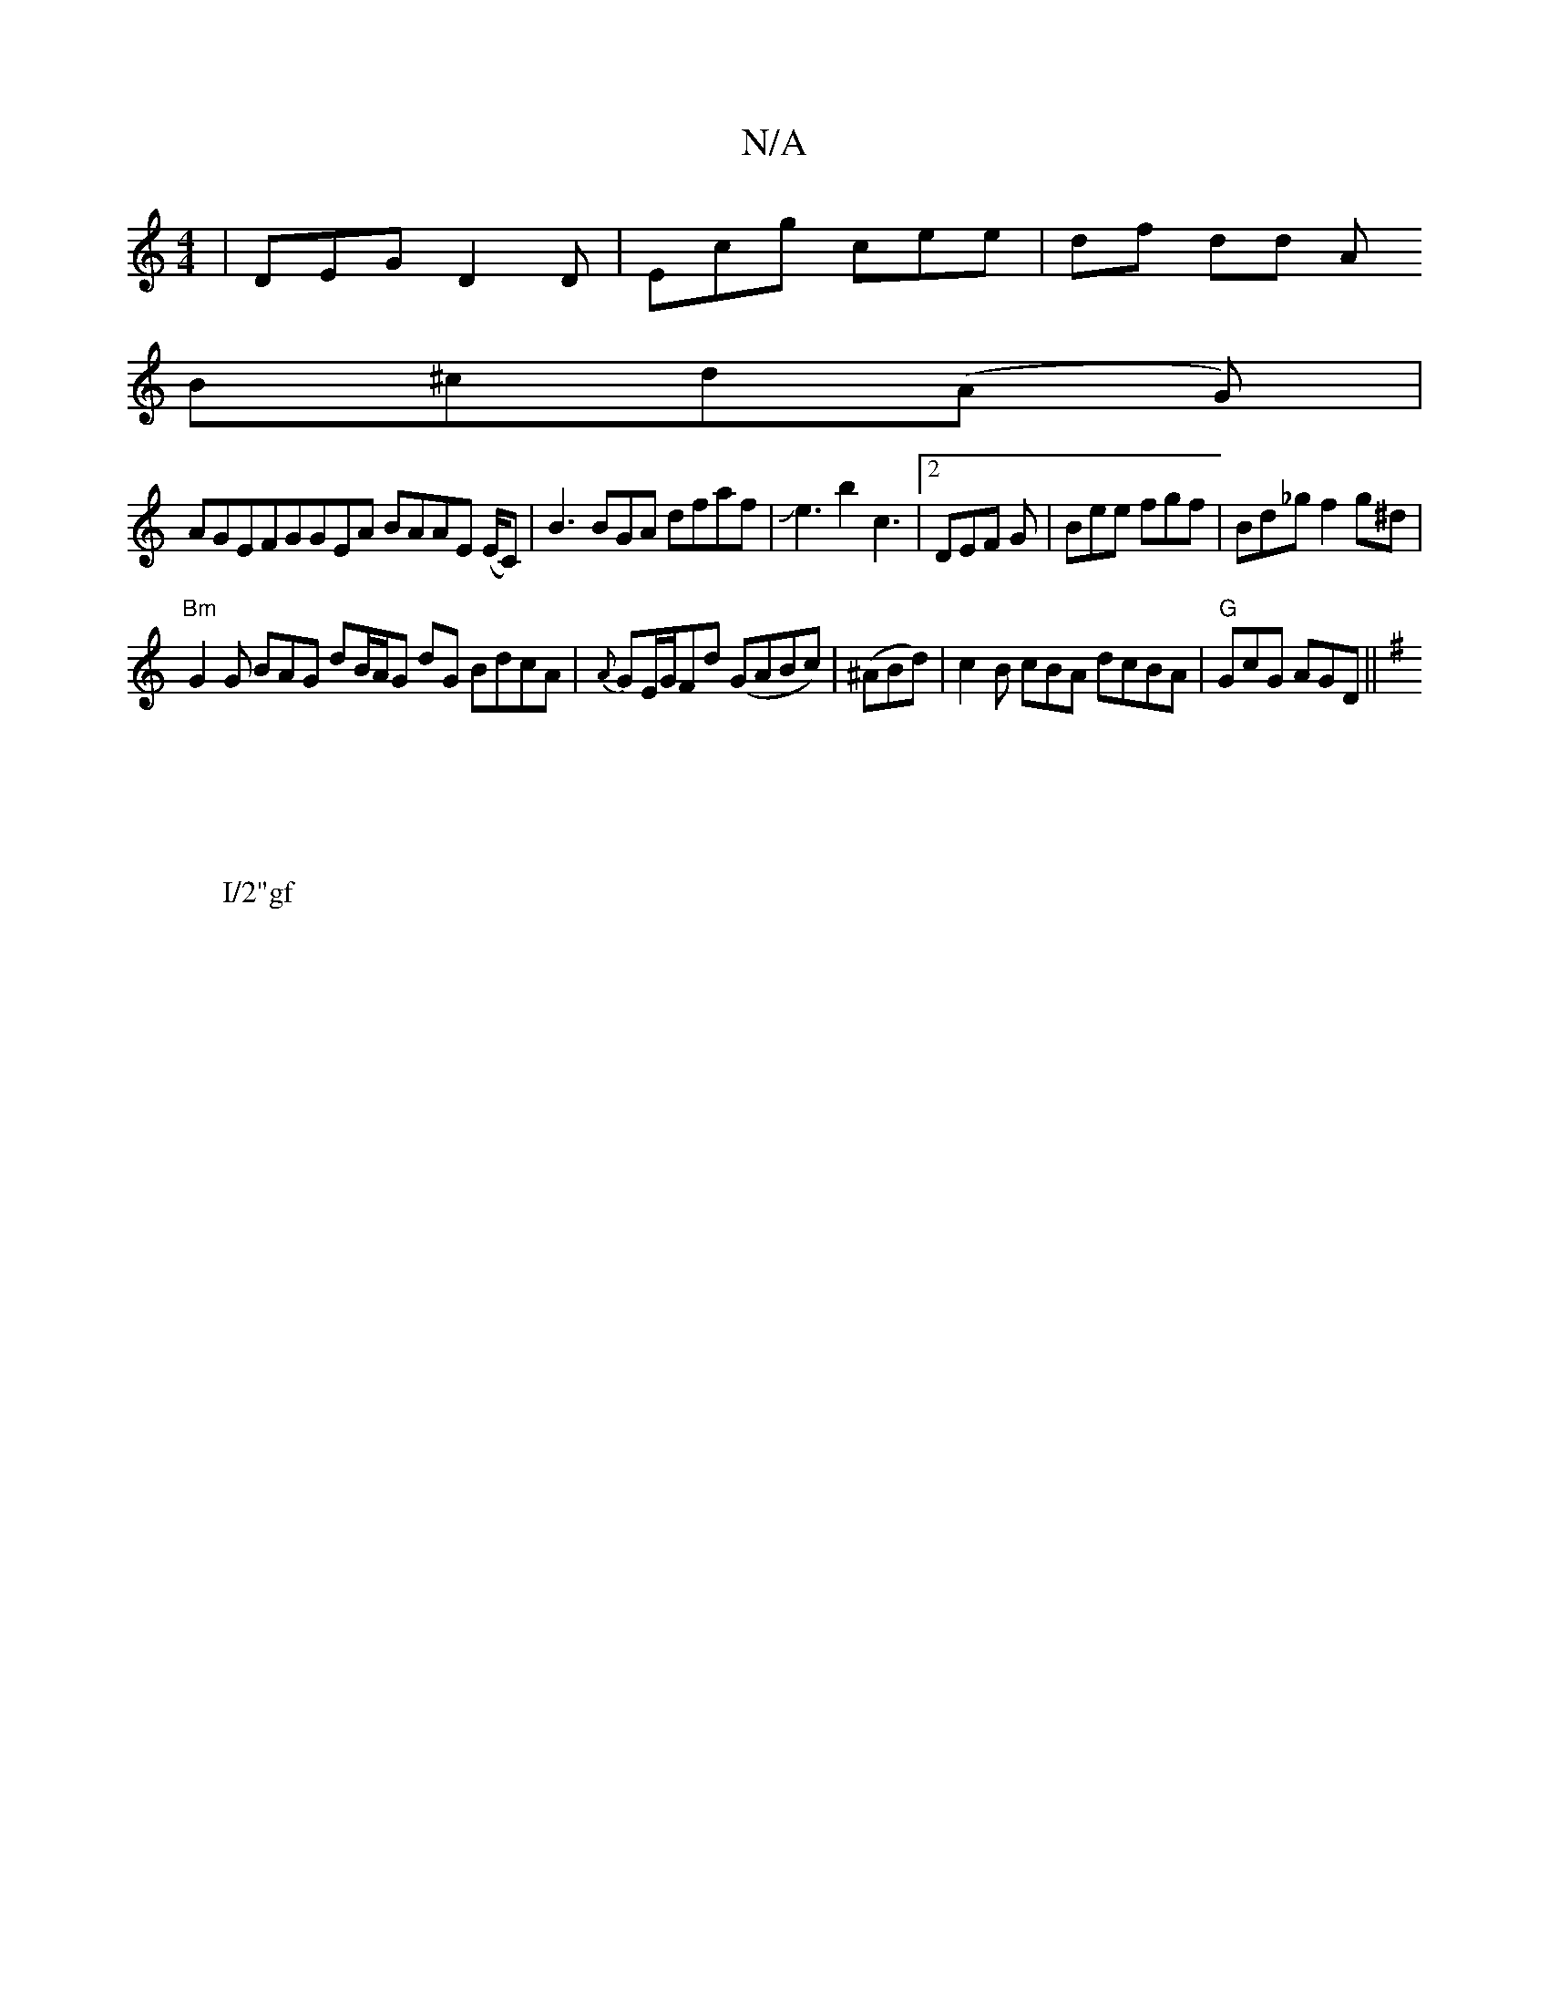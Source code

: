 X:1
T:N/A
M:4/4
R:N/A
K:Cmajor
|DEG D2D|Ecg cee|df dd A 
B^cd(A G) |
AGEFGGEA BAAE (E/C)|B3BGA dfaf|Je3b2c3|2 DEF G|Bee fgf|Bd_gf2g^d|
"Bm" G2 G BAG dB/A/G dG BdcA-|{A}GE/G/Fd (GABc)|(^ABd)|c2B cBA dcBA|"G"GcG AGD||
K:Gmor
W:I/2"gf